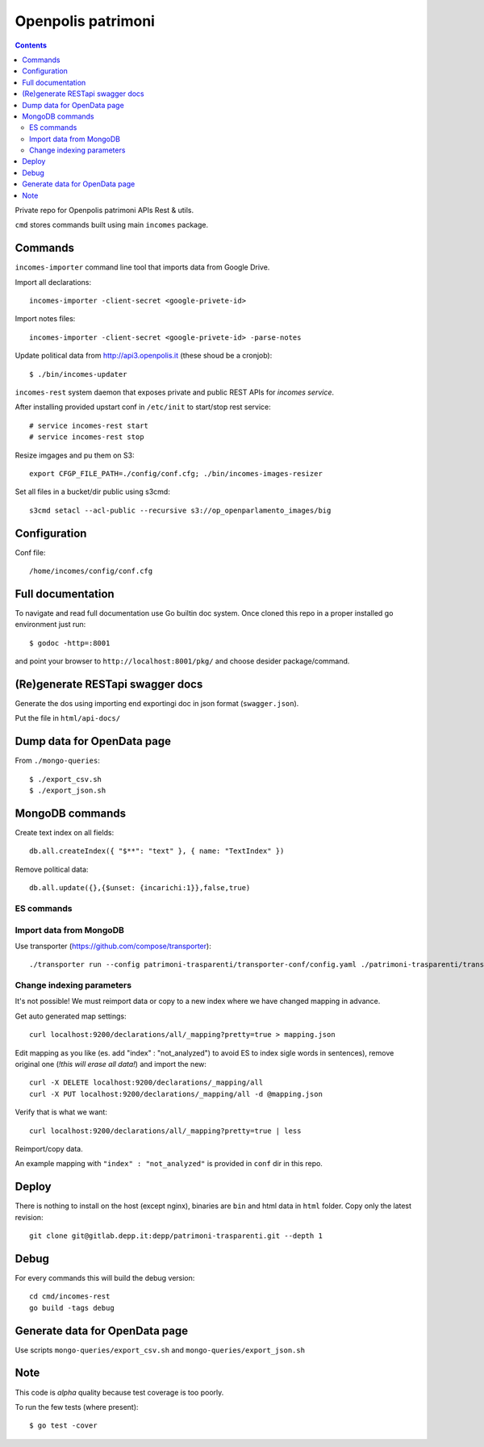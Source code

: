 ===================
Openpolis patrimoni
===================

.. contents::

Private repo for Openpolis patrimoni APIs Rest & utils.

``cmd`` stores commands built using main ``incomes`` package.

Commands
--------

``incomes-importer`` command line tool that imports data from Google Drive.

Import all declarations::

        incomes-importer -client-secret <google-privete-id>

Import notes files::

        incomes-importer -client-secret <google-privete-id> -parse-notes

Update political data from  http://api3.openpolis.it (these shoud be a cronjob)::

        $ ./bin/incomes-updater


``incomes-rest`` system daemon that exposes private and public REST APIs for *incomes service*.

After installing provided upstart conf in ``/etc/init`` to start/stop rest service::

        # service incomes-rest start
        # service incomes-rest stop

Resize imgages and pu them on S3::

        export CFGP_FILE_PATH=./config/conf.cfg; ./bin/incomes-images-resizer

Set all files in a bucket/dir public using s3cmd::

        s3cmd setacl --acl-public --recursive s3://op_openparlamento_images/big

Configuration
-------------

Conf file::

        /home/incomes/config/conf.cfg

Full documentation
-------------------

To navigate and read full documentation use Go builtin doc system. Once cloned this repo in a proper installed go environment just run::

        $ godoc -http=:8001

and point your browser to ``http://localhost:8001/pkg/`` and choose desider package/command.

(Re)generate RESTapi swagger docs
---------------------------------

Generate the dos using importing end exportingi doc in json format (``swagger.json``).

Put the file in ``html/api-docs/``


Dump data for OpenData page
---------------------------

From ``./mongo-queries``::

        $ ./export_csv.sh
        $ ./export_json.sh

MongoDB commands
----------------

Create text index on all fields::

        db.all.createIndex({ "$**": "text" }, { name: "TextIndex" })

Remove political data::

        db.all.update({},{$unset: {incarichi:1}},false,true)

ES commands
===========

Import data from MongoDB
========================

Use transporter (https://github.com/compose/transporter)::

        ./transporter run --config patrimoni-trasparenti/transporter-conf/config.yaml ./patrimoni-trasparenti/transporter-conf/application.js

Change indexing parameters
==========================

It's not possible! We must reimport data or copy to a new index where we have changed mapping in advance.

Get auto generated map settings::

        curl localhost:9200/declarations/all/_mapping?pretty=true > mapping.json

Edit mapping as you like (es. add "index" : "not_analyzed") to avoid ES to index sigle words in sentences), remove original one (*!this will erase all data!*) and import the new::

        curl -X DELETE localhost:9200/declarations/_mapping/all
        curl -X PUT localhost:9200/declarations/_mapping/all -d @mapping.json

Verify that is what we want::

        curl localhost:9200/declarations/all/_mapping?pretty=true | less

Reimport/copy data.

An example mapping with ``"index" : "not_analyzed"`` is provided in ``conf`` dir in this repo.

Deploy
------

There is nothing to install on the host (except nginx), binaries are ``bin`` and html data in ``html`` folder. Copy only the latest revision::

        git clone git@gitlab.depp.it:depp/patrimoni-trasparenti.git --depth 1


Debug
-----

For every commands this will build the debug version::

        cd cmd/incomes-rest
        go build -tags debug

Generate data for OpenData page
-------------------------------

Use scripts ``mongo-queries/export_csv.sh`` and ``mongo-queries/export_json.sh``

Note
----

This code is *alpha* quality because test coverage is too poorly.

To run the few tests (where present)::

        $ go test -cover